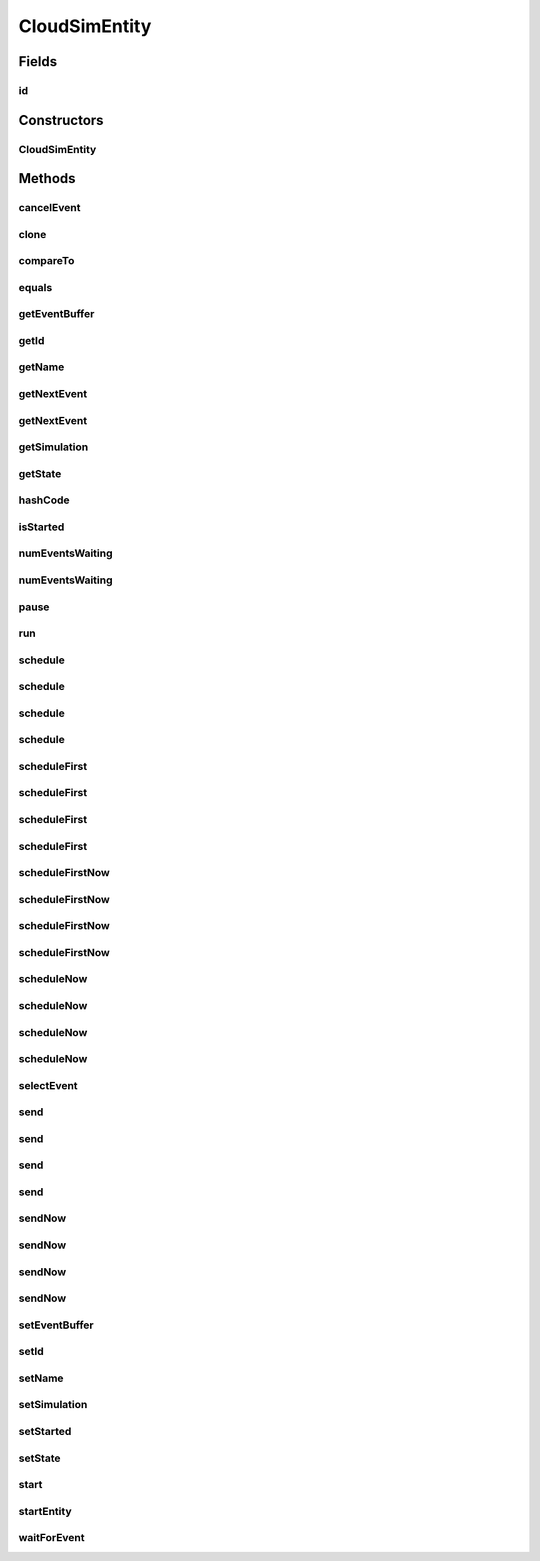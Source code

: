 .. java:import:: org.cloudbus.cloudsim.core.events SimEvent

.. java:import:: org.cloudbus.cloudsim.util Log

.. java:import:: java.util Objects

.. java:import:: java.util.function Predicate

CloudSimEntity
==============

.. java:package:: org.cloudbus.cloudsim.core
   :noindex:

.. java:type:: public abstract class CloudSimEntity implements SimEntity

   This class represents a simulation entity. An entity handles events and can send events to other entities.

   :author: Marcos Dias de Assuncao

Fields
------
id
^^

.. java:field:: public int id
   :outertype: CloudSimEntity

   The entity id.

Constructors
------------
CloudSimEntity
^^^^^^^^^^^^^^

.. java:constructor:: public CloudSimEntity(Simulation simulation)
   :outertype: CloudSimEntity

   Creates a new entity.

   :param simulation: The CloudSim instance that represents the simulation the Entity is related to
   :throws IllegalArgumentException: when the entity name is invalid

Methods
-------
cancelEvent
^^^^^^^^^^^

.. java:method:: public SimEvent cancelEvent(Predicate<SimEvent> p)
   :outertype: CloudSimEntity

   Cancels the first event from the future event queue that matches a given predicate and that was submitted by this entity, then removes it from the queue.

   :param p: the event selection predicate
   :return: the removed event or \ :java:ref:`SimEvent.NULL`\  if not found

clone
^^^^^

.. java:method:: @Override protected final Object clone() throws CloneNotSupportedException
   :outertype: CloudSimEntity

   Gets a clone of the entity. This is used when independent replications have been specified as an output analysis method. Clones or backups of the entities are made in the beginning of the simulation in order to reset the entities for each subsequent replication. This method should not be called by the user.

   :throws CloneNotSupportedException: when the entity doesn't support cloning
   :return: A clone of the entity

compareTo
^^^^^^^^^

.. java:method:: @Override public int compareTo(SimEntity o)
   :outertype: CloudSimEntity

equals
^^^^^^

.. java:method:: @Override public boolean equals(Object o)
   :outertype: CloudSimEntity

getEventBuffer
^^^^^^^^^^^^^^

.. java:method:: protected SimEvent getEventBuffer()
   :outertype: CloudSimEntity

   Gets the event buffer.

   :return: the event buffer

getId
^^^^^

.. java:method:: @Override public int getId()
   :outertype: CloudSimEntity

   Gets the unique id number assigned to this entity.

   :return: The id number

getName
^^^^^^^

.. java:method:: @Override public String getName()
   :outertype: CloudSimEntity

   Gets the name of this entity.

   :return: The entity's name

getNextEvent
^^^^^^^^^^^^

.. java:method:: public SimEvent getNextEvent(Predicate<SimEvent> p)
   :outertype: CloudSimEntity

   Gets the first event matching a predicate from the deferred queue, or if none match, wait for a matching event to arrive.

   :param p: The predicate to match
   :return: the simulation event

getNextEvent
^^^^^^^^^^^^

.. java:method:: public SimEvent getNextEvent()
   :outertype: CloudSimEntity

   Gets the first event waiting in the entity's deferred queue, or if there are none, wait for an event to arrive.

   :return: the simulation event

getSimulation
^^^^^^^^^^^^^

.. java:method:: @Override public Simulation getSimulation()
   :outertype: CloudSimEntity

getState
^^^^^^^^

.. java:method:: public State getState()
   :outertype: CloudSimEntity

   Gets the entity state.

   :return: the state

hashCode
^^^^^^^^

.. java:method:: @Override public int hashCode()
   :outertype: CloudSimEntity

isStarted
^^^^^^^^^

.. java:method:: @Override public boolean isStarted()
   :outertype: CloudSimEntity

numEventsWaiting
^^^^^^^^^^^^^^^^

.. java:method:: public long numEventsWaiting(Predicate<SimEvent> p)
   :outertype: CloudSimEntity

   Counts how many events matching a predicate are waiting in the entity's deferred queue.

   :param p: The event selection predicate
   :return: The count of matching events

numEventsWaiting
^^^^^^^^^^^^^^^^

.. java:method:: public long numEventsWaiting()
   :outertype: CloudSimEntity

   Counts how many events are waiting in the entity's deferred queue.

   :return: The count of events

pause
^^^^^

.. java:method:: public void pause(double delay)
   :outertype: CloudSimEntity

   Sets the entity to be inactive for a time period.

   :param delay: the time period for which the entity will be inactive

run
^^^

.. java:method:: @Override public void run()
   :outertype: CloudSimEntity

schedule
^^^^^^^^

.. java:method:: public void schedule(int dest, double delay, int tag, Object data)
   :outertype: CloudSimEntity

   Sends an event to another entity by id number, with data. Note that the tag \ ``9999``\  is reserved.

   :param dest: The unique id number of the destination entity
   :param delay: How many seconds after the current simulation time the event should be sent
   :param tag: An user-defined number representing the type of event.
   :param data: The data to be sent with the event.

schedule
^^^^^^^^

.. java:method:: @Override public void schedule(int dest, double delay, int tag)
   :outertype: CloudSimEntity

schedule
^^^^^^^^

.. java:method:: public void schedule(String dest, double delay, int tag, Object data)
   :outertype: CloudSimEntity

   Sends an event to another entity through a port with a given name, with data. Note that the tag \ ``9999``\  is reserved.

   :param dest: The name of the port to send the event through
   :param delay: How many seconds after the current simulation time the event should be sent
   :param tag: An user-defined number representing the type of event.
   :param data: The data to be sent with the event.

schedule
^^^^^^^^

.. java:method:: public void schedule(String dest, double delay, int tag)
   :outertype: CloudSimEntity

   Sends an event to another entity through a port with a given name, with \ **no**\  data. Note that the tag \ ``9999``\  is reserved.

   :param dest: The name of the port to send the event through
   :param delay: How many seconds after the current simulation time the event should be sent
   :param tag: An user-defined number representing the type of event.

scheduleFirst
^^^^^^^^^^^^^

.. java:method:: public void scheduleFirst(int dest, double delay, int tag, Object data)
   :outertype: CloudSimEntity

   Sends a high priority event to another entity by id number, with data. Note that the tag \ ``9999``\  is reserved.

   :param dest: The unique id number of the destination entity
   :param delay: How many seconds after the current simulation time the event should be sent
   :param tag: An user-defined number representing the type of event.
   :param data: The data to be sent with the event.

scheduleFirst
^^^^^^^^^^^^^

.. java:method:: public void scheduleFirst(int dest, double delay, int tag)
   :outertype: CloudSimEntity

   Sends a high priority event to another entity by id number and with \ **no**\  data. Note that the tag \ ``9999``\  is reserved.

   :param dest: The unique id number of the destination entity
   :param delay: How many seconds after the current simulation time the event should be sent
   :param tag: An user-defined number representing the type of event.

scheduleFirst
^^^^^^^^^^^^^

.. java:method:: public void scheduleFirst(String dest, double delay, int tag, Object data)
   :outertype: CloudSimEntity

   Sends a high priority event to another entity through a port with a given name, with data. Note that the tag \ ``9999``\  is reserved.

   :param dest: The name of the port to send the event through
   :param delay: How many seconds after the current simulation time the event should be sent
   :param tag: An user-defined number representing the type of event.
   :param data: The data to be sent with the event.

scheduleFirst
^^^^^^^^^^^^^

.. java:method:: public void scheduleFirst(String dest, double delay, int tag)
   :outertype: CloudSimEntity

   Sends a high priority event to another entity through a port with a given name, with \ **no**\  data. Note that the tag \ ``9999``\  is reserved.

   :param dest: The name of the port to send the event through
   :param delay: How many seconds after the current simulation time the event should be sent
   :param tag: An user-defined number representing the type of event.

scheduleFirstNow
^^^^^^^^^^^^^^^^

.. java:method:: public void scheduleFirstNow(int dest, int tag, Object data)
   :outertype: CloudSimEntity

   Sends a high priority event to another entity by id number, with data and no delay. Note that the tag \ ``9999``\  is reserved.

   :param dest: The unique id number of the destination entity
   :param tag: An user-defined number representing the type of event.
   :param data: The data to be sent with the event.

scheduleFirstNow
^^^^^^^^^^^^^^^^

.. java:method:: public void scheduleFirstNow(int dest, int tag)
   :outertype: CloudSimEntity

   Sends a high priority event to another entity by id number and with \ **no**\  data and no delay. Note that the tag \ ``9999``\  is reserved.

   :param dest: The unique id number of the destination entity
   :param tag: An user-defined number representing the type of event.

scheduleFirstNow
^^^^^^^^^^^^^^^^

.. java:method:: public void scheduleFirstNow(String dest, int tag, Object data)
   :outertype: CloudSimEntity

   Sends a high priority event to another entity through a port with a given name, with data and no delay. Note that the tag \ ``9999``\  is reserved.

   :param dest: The name of the port to send the event through
   :param tag: An user-defined number representing the type of event.
   :param data: The data to be sent with the event.

scheduleFirstNow
^^^^^^^^^^^^^^^^

.. java:method:: public void scheduleFirstNow(String dest, int tag)
   :outertype: CloudSimEntity

   Sends a high priority event to another entity through a port with a given name, with \ **no**\  data and no delay. Note that the tag \ ``9999``\  is reserved.

   :param dest: The name of the port to send the event through
   :param tag: An user-defined number representing the type of event.

scheduleNow
^^^^^^^^^^^

.. java:method:: public void scheduleNow(int dest, int tag, Object data)
   :outertype: CloudSimEntity

   Sends an event to another entity by id number, with data but no delay. Note that the tag \ ``9999``\  is reserved.

   :param dest: The unique id number of the destination entity
   :param tag: An user-defined number representing the type of event.
   :param data: The data to be sent with the event.

scheduleNow
^^^^^^^^^^^

.. java:method:: public void scheduleNow(int dest, int tag)
   :outertype: CloudSimEntity

   Sends an event to another entity by id number and with \ **no**\  data and no delay. Note that the tag \ ``9999``\  is reserved.

   :param dest: The unique id number of the destination entity
   :param tag: An user-defined number representing the type of event.

scheduleNow
^^^^^^^^^^^

.. java:method:: public void scheduleNow(String dest, int tag, Object data)
   :outertype: CloudSimEntity

   Sends an event to another entity through a port with a given name, with data but no delay. Note that the tag \ ``9999``\  is reserved.

   :param dest: The name of the port to send the event through
   :param tag: An user-defined number representing the type of event.
   :param data: The data to be sent with the event.

scheduleNow
^^^^^^^^^^^

.. java:method:: public void scheduleNow(String dest, int tag)
   :outertype: CloudSimEntity

   Send an event to another entity through a port with a given name, with \ **no**\  data and no delay. Note that the tag \ ``9999``\  is reserved.

   :param dest: The name of the port to send the event through
   :param tag: An user-defined number representing the type of event.

selectEvent
^^^^^^^^^^^

.. java:method:: public SimEvent selectEvent(Predicate<SimEvent> p)
   :outertype: CloudSimEntity

   Extracts the first event matching a predicate waiting in the entity's deferred queue.

   :param p: The event selection predicate
   :return: the simulation event

send
^^^^

.. java:method:: protected void send(int entityId, double delay, int cloudSimTag, Object data)
   :outertype: CloudSimEntity

   Sends an event/message to another entity by \ ``delaying``\  the simulation time from the current time, with a tag representing the event type.

   :param entityId: the id number of the destination entity
   :param delay: How many seconds after the current simulation time the event should be sent. If delay is a negative number, then it will be changed to 0
   :param cloudSimTag: an user-defined number representing the type of an event/message
   :param data: A reference to data to be sent with the event

send
^^^^

.. java:method:: protected void send(int entityId, double delay, int cloudSimTag)
   :outertype: CloudSimEntity

   Sends an event/message to another entity by \ ``delaying``\  the simulation time from the current time, with a tag representing the event type.

   :param entityId: the id number of the destination entity
   :param delay: How many seconds after the current simulation time the event should be sent. If delay is a negative number, then it will be changed to 0
   :param cloudSimTag: an user-defined number representing the type of an event/message

send
^^^^

.. java:method:: protected void send(String entityName, double delay, int cloudSimTag, Object data)
   :outertype: CloudSimEntity

   Sends an event/message to another entity by \ ``delaying``\  the simulation time from the current time, with a tag representing the event type.

   :param entityName: the name of the destination entity
   :param delay: How many seconds after the current simulation time the event should be sent. If delay is a negative number, then it will be changed to 0
   :param cloudSimTag: an user-defined number representing the type of an event/message
   :param data: A reference to data to be sent with the event

send
^^^^

.. java:method:: protected void send(String entityName, double delay, int cloudSimTag)
   :outertype: CloudSimEntity

   Sends an event/message to another entity by \ ``delaying``\  the simulation time from the current time, with a tag representing the event type.

   :param entityName: the name of the destination entity
   :param delay: How many seconds after the current simulation time the event should be sent. If delay is a negative number, then it will be changed to 0
   :param cloudSimTag: an user-defined number representing the type of an event/message

sendNow
^^^^^^^

.. java:method:: protected void sendNow(int entityId, int cloudSimTag, Object data)
   :outertype: CloudSimEntity

   Sends an event/message to another entity, with a tag representing the event type.

   :param entityId: the id number of the destination entity
   :param cloudSimTag: an user-defined number representing the type of an event/message
   :param data: A reference to data to be sent with the event

sendNow
^^^^^^^

.. java:method:: protected void sendNow(int entityId, int cloudSimTag)
   :outertype: CloudSimEntity

   Sends an event/message to another entity, with a tag representing the event type.

   :param entityId: the id number of the destination entity
   :param cloudSimTag: an user-defined number representing the type of an event/message

sendNow
^^^^^^^

.. java:method:: protected void sendNow(String entityName, int cloudSimTag, Object data)
   :outertype: CloudSimEntity

   Sends an event/message to another entity, with a tag representing the event type.

   :param entityName: the name of the destination entity
   :param cloudSimTag: an user-defined number representing the type of an event/message
   :param data: A reference to data to be sent with the event

sendNow
^^^^^^^

.. java:method:: protected void sendNow(String entityName, int cloudSimTag)
   :outertype: CloudSimEntity

   Sends an event/message to another entity, with a tag representing the event type.

   :param entityName: the name of the destination entity
   :param cloudSimTag: an user-defined number representing the type of an event/message

setEventBuffer
^^^^^^^^^^^^^^

.. java:method:: protected void setEventBuffer(SimEvent e)
   :outertype: CloudSimEntity

   Sets the event buffer.

   :param e: the new event buffer

setId
^^^^^

.. java:method:: protected void setId(int id)
   :outertype: CloudSimEntity

   Sets the entity id.

   :param id: the new id

setName
^^^^^^^

.. java:method:: @Override public SimEntity setName(String newName) throws IllegalArgumentException
   :outertype: CloudSimEntity

setSimulation
^^^^^^^^^^^^^

.. java:method:: @Override public SimEntity setSimulation(Simulation simulation)
   :outertype: CloudSimEntity

setStarted
^^^^^^^^^^

.. java:method:: protected void setStarted(boolean started)
   :outertype: CloudSimEntity

   Defines if the entity has already started or not.

   :param started: the start state to set

setState
^^^^^^^^

.. java:method:: public SimEntity setState(State state)
   :outertype: CloudSimEntity

   Sets the entity state.

   :param state: the new state

start
^^^^^

.. java:method:: @Override public void start()
   :outertype: CloudSimEntity

   {@inheritDoc}. It performs general initialization tasks that are common for every entity and executes the specific entity startup code by calling \ :java:ref:`startEntity()`\ .

   **See also:** :java:ref:`.startEntity()`

startEntity
^^^^^^^^^^^

.. java:method:: protected abstract void startEntity()
   :outertype: CloudSimEntity

   Defines the logic to be performed by the entity when the simulation starts.

waitForEvent
^^^^^^^^^^^^

.. java:method:: public void waitForEvent(Predicate<SimEvent> p)
   :outertype: CloudSimEntity

   Waits for an event matching a specific predicate. This method does not check the entity's deferred queue.

   :param p: The predicate to match

